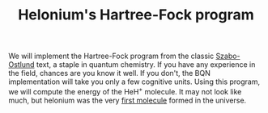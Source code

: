 # -*- eval: (face-remap-add-relative 'default '(:family "BQN386 Unicode" :height 180)); -*-
#+TITLE: Helonium's Hartree-Fock program
#+HTML_HEAD: <link rel="stylesheet" type="text/css" href="assets/style.css"/>

We will implement the Hartree-Fock program from the classic [[https://store.doverpublications.com/products/9780486691862][Szabo-Ostlund]] text,
a staple in quantum chemistry. If you have any experience in the field, chances are you know it well.
If you don't, the BQN implementation will take you only a few cognitive units. Using this program,
we will compute the energy of the HeH\(^+\) molecule. It may not look like much, but
helonium was the very [[https://www.scientificamerican.com/article/the-first-molecule-in-the-universe/][first molecule]] formed in the universe.
